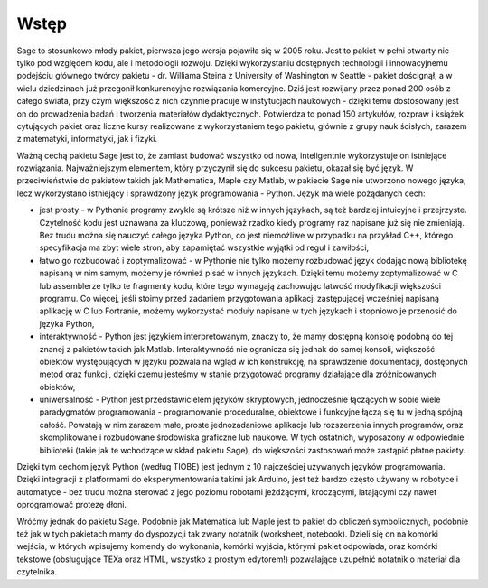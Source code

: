Wstęp
-------


Sage to stosunkowo młody pakiet, pierwsza jego wersja pojawiła się w 2005 roku. Jest to pakiet w pełni otwarty nie tylko pod względem kodu, ale i metodologii rozwoju. Dzięki wykorzystaniu dostępnych technologii i innowacyjnemu podejściu głównego twórcy pakietu - dr. Williama Steina z University of Washington w Seattle - pakiet doścignął, a w wielu dziedzinach już przegonił konkurencyjne rozwiązania komercyjne. Dziś jest rozwijany przez ponad 200 osób z całego świata, przy czym większość z nich czynnie pracuje w instytucjach naukowych - dzięki temu dostosowany jest on do prowadzenia badań i tworzenia materiałów dydaktycznych. Potwierdza to ponad 150 artykułów, rozpraw i książek cytujących pakiet oraz liczne kursy realizowane z wykorzystaniem tego pakietu, głównie z grupy nauk ścisłych, zarazem z matematyki, informatyki, jak i fizyki.

Ważną cechą pakietu Sage jest to, że zamiast budować wszystko od nowa, inteligentnie wykorzystuje on istniejące rozwiązania. Najważniejszym elementem, który przyczynił się do sukcesu pakietu, okazał się być język. W przeciwieństwie do pakietów takich jak Mathematica, Maple czy Matlab, w pakiecie Sage nie utworzono nowego języka, lecz wykorzystano istniejący i sprawdzony język programowania - Python. Język ma wiele pożądanych cech:

- jest prosty - w Pythonie programy zwykle są krótsze niż w innych językach, są też bardziej intuicyjne i przejrzyste. Czytelność kodu jest uznawana za kluczową, ponieważ rzadko kiedy programy raz napisane już się nie zmieniają. Bez trudu można się nauczyć całego języka Python, co jest niemożliwe w przypadku na przykład C++, którego specyfikacja ma zbyt wiele stron, aby zapamiętać wszystkie wyjątki od reguł i zawiłości,
- łatwo go rozbudować i zoptymalizować - w Pythonie nie tylko możemy rozbudować język dodając nową bibliotekę napisaną w nim samym, możemy je również pisać w innych językach. Dzięki temu możemy zoptymalizować w C lub assemblerze tylko te fragmenty kodu, które tego wymagają zachowując łatwość modyfikacji większości programu. Co więcej, jeśli stoimy przed zadaniem przygotowania aplikacji zastępującej wcześniej napisaną aplikację w C lub Fortranie, możemy wykorzystać moduły napisane w tych językach i stopniowo je przenosić do języka Python,
- interaktywność - Python jest językiem interpretowanym, znaczy to, że mamy dostępną konsolę podobną do tej znanej z pakietów takich jak Matlab. Interaktywność nie ogranicza się jednak do samej konsoli, większość obiektów występujących w języku pozwala na wgląd w ich konstrukcję, na sprawdzenie dokumentacji, dostępnych metod oraz funkcji, dzięki czemu jesteśmy w stanie przygotować programy działające dla zróżnicowanych obiektów,
- uniwersalność - Python jest przedstawicielem języków skryptowych, jednocześnie łączących w sobie wiele paradygmatów programowania - programowanie proceduralne, obiektowe i funkcyjne łączą się tu w jedną spójną całość. Powstają w nim zarazem małe, proste jednozadaniowe aplikacje lub rozszerzenia innych programów, oraz skomplikowane i rozbudowane środowiska graficzne lub naukowe. W tych ostatnich, wyposażony w odpowiednie biblioteki (takie jak te wchodzące w skład pakietu Sage), do większości zastosowań może zastąpić płatne pakiety.

Dzięki tym cechom język Python (według TIOBE) jest jednym z 10 najczęściej używanych języków programowania. Dzięki integracji z platformami do eksperymentowania takimi jak Arduino, jest też bardzo często używany w robotyce i automatyce - bez trudu można sterować z jego poziomu robotami jeżdżącymi, kroczącymi, latającymi czy nawet oprogramować protezę dłoni.

Wróćmy jednak do pakietu Sage. Podobnie jak Matematica lub Maple jest to pakiet do obliczeń symbolicznych, podobnie też jak w tych pakietach mamy do dyspozycji tak zwany notatnik (worksheet, notebook). Dzieli się on na komórki wejścia, w których wpisujemy komendy do wykonania, komórki wyjścia, którymi pakiet odpowiada, oraz komórki tekstowe (obsługujące TEXa oraz HTML, wszystko z prostym edytorem!) pozwalające uzupełnić notatnik o materiał dla czytelnika.

